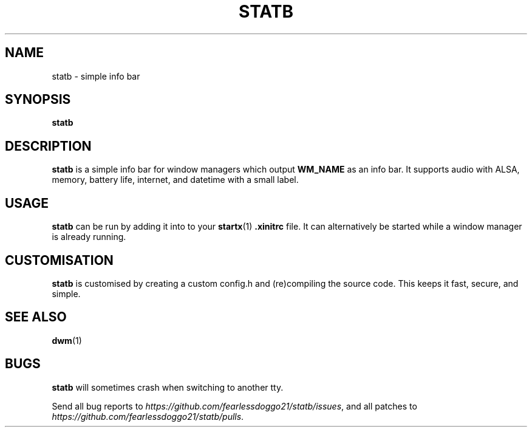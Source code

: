 .TH STATB 1 statb\-VERSION
.SH NAME
statb \- simple info bar
.SH SYNOPSIS
\fBstatb\fR
.SH DESCRIPTION
\fBstatb\fR is a simple info bar for window managers which output \fBWM_NAME\fR as an info bar.  It supports audio with ALSA, memory, battery life, internet, and datetime with a small label.
.SH USAGE
\fBstatb\fR can be run by adding it into to your \fBstartx\fR(1) \fB.xinitrc\fR file. It can alternatively be started while a window manager is already running.
.SH CUSTOMISATION
\fBstatb\fR is customised by creating a custom config.h and (re)compiling the source code.  This keeps it fast, secure, and simple.
.SH SEE ALSO
.BR dwm (1)
.SH BUGS
\fBstatb\fR will sometimes crash when switching to another tty.
.P
Send all bug reports to \fIhttps://github.com/fearlessdoggo21/statb/issues\fR, and all patches to \fIhttps://github.com/fearlessdoggo21/statb/pulls\fR.
